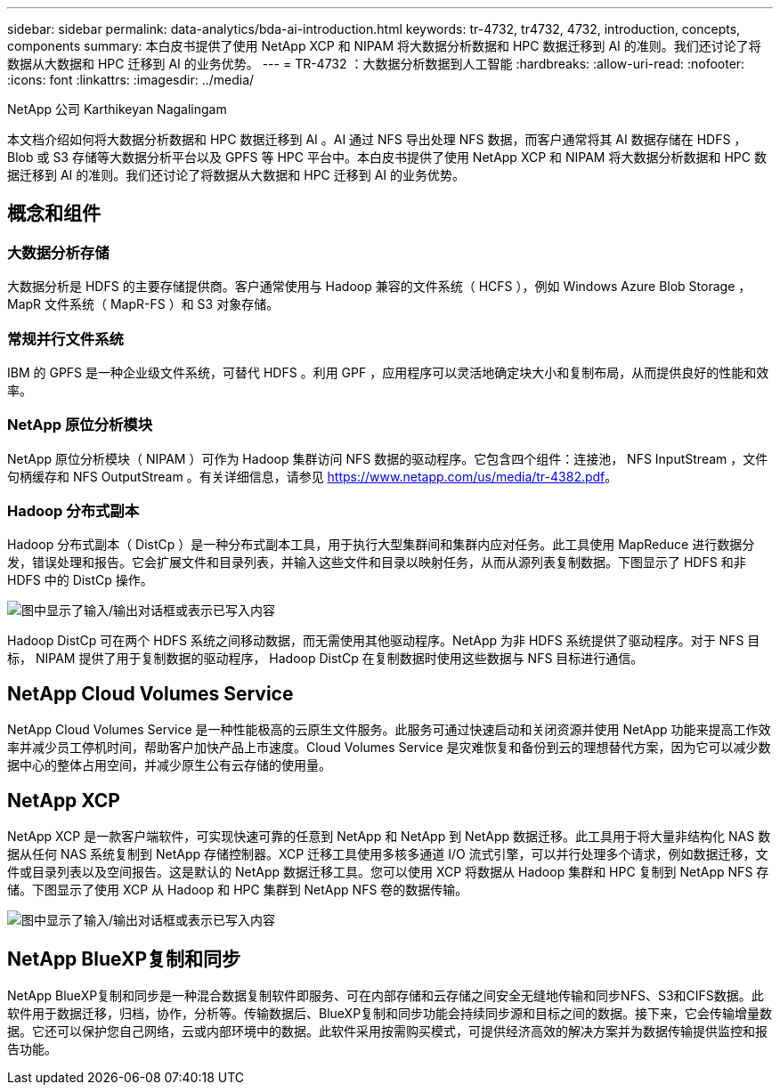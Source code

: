 ---
sidebar: sidebar 
permalink: data-analytics/bda-ai-introduction.html 
keywords: tr-4732, tr4732, 4732, introduction, concepts, components 
summary: 本白皮书提供了使用 NetApp XCP 和 NIPAM 将大数据分析数据和 HPC 数据迁移到 AI 的准则。我们还讨论了将数据从大数据和 HPC 迁移到 AI 的业务优势。 
---
= TR-4732 ：大数据分析数据到人工智能
:hardbreaks:
:allow-uri-read: 
:nofooter: 
:icons: font
:linkattrs: 
:imagesdir: ../media/


NetApp 公司 Karthikeyan Nagalingam

[role="lead"]
本文档介绍如何将大数据分析数据和 HPC 数据迁移到 AI 。AI 通过 NFS 导出处理 NFS 数据，而客户通常将其 AI 数据存储在 HDFS ， Blob 或 S3 存储等大数据分析平台以及 GPFS 等 HPC 平台中。本白皮书提供了使用 NetApp XCP 和 NIPAM 将大数据分析数据和 HPC 数据迁移到 AI 的准则。我们还讨论了将数据从大数据和 HPC 迁移到 AI 的业务优势。



== 概念和组件



=== 大数据分析存储

大数据分析是 HDFS 的主要存储提供商。客户通常使用与 Hadoop 兼容的文件系统（ HCFS ），例如 Windows Azure Blob Storage ， MapR 文件系统（ MapR-FS ）和 S3 对象存储。



=== 常规并行文件系统

IBM 的 GPFS 是一种企业级文件系统，可替代 HDFS 。利用 GPF ，应用程序可以灵活地确定块大小和复制布局，从而提供良好的性能和效率。



=== NetApp 原位分析模块

NetApp 原位分析模块（ NIPAM ）可作为 Hadoop 集群访问 NFS 数据的驱动程序。它包含四个组件：连接池， NFS InputStream ，文件句柄缓存和 NFS OutputStream 。有关详细信息，请参见 https://www.netapp.com/us/media/tr-4382.pdf[]。



=== Hadoop 分布式副本

Hadoop 分布式副本（ DistCp ）是一种分布式副本工具，用于执行大型集群间和集群内应对任务。此工具使用 MapReduce 进行数据分发，错误处理和报告。它会扩展文件和目录列表，并输入这些文件和目录以映射任务，从而从源列表复制数据。下图显示了 HDFS 和非 HDFS 中的 DistCp 操作。

image:bda-ai-image1.png["图中显示了输入/输出对话框或表示已写入内容"]

Hadoop DistCp 可在两个 HDFS 系统之间移动数据，而无需使用其他驱动程序。NetApp 为非 HDFS 系统提供了驱动程序。对于 NFS 目标， NIPAM 提供了用于复制数据的驱动程序， Hadoop DistCp 在复制数据时使用这些数据与 NFS 目标进行通信。



== NetApp Cloud Volumes Service

NetApp Cloud Volumes Service 是一种性能极高的云原生文件服务。此服务可通过快速启动和关闭资源并使用 NetApp 功能来提高工作效率并减少员工停机时间，帮助客户加快产品上市速度。Cloud Volumes Service 是灾难恢复和备份到云的理想替代方案，因为它可以减少数据中心的整体占用空间，并减少原生公有云存储的使用量。



== NetApp XCP

NetApp XCP 是一款客户端软件，可实现快速可靠的任意到 NetApp 和 NetApp 到 NetApp 数据迁移。此工具用于将大量非结构化 NAS 数据从任何 NAS 系统复制到 NetApp 存储控制器。XCP 迁移工具使用多核多通道 I/O 流式引擎，可以并行处理多个请求，例如数据迁移，文件或目录列表以及空间报告。这是默认的 NetApp 数据迁移工具。您可以使用 XCP 将数据从 Hadoop 集群和 HPC 复制到 NetApp NFS 存储。下图显示了使用 XCP 从 Hadoop 和 HPC 集群到 NetApp NFS 卷的数据传输。

image:bda-ai-image2.png["图中显示了输入/输出对话框或表示已写入内容"]



== NetApp BlueXP复制和同步

NetApp BlueXP复制和同步是一种混合数据复制软件即服务、可在内部存储和云存储之间安全无缝地传输和同步NFS、S3和CIFS数据。此软件用于数据迁移，归档，协作，分析等。传输数据后、BlueXP复制和同步功能会持续同步源和目标之间的数据。接下来，它会传输增量数据。它还可以保护您自己网络，云或内部环境中的数据。此软件采用按需购买模式，可提供经济高效的解决方案并为数据传输提供监控和报告功能。
